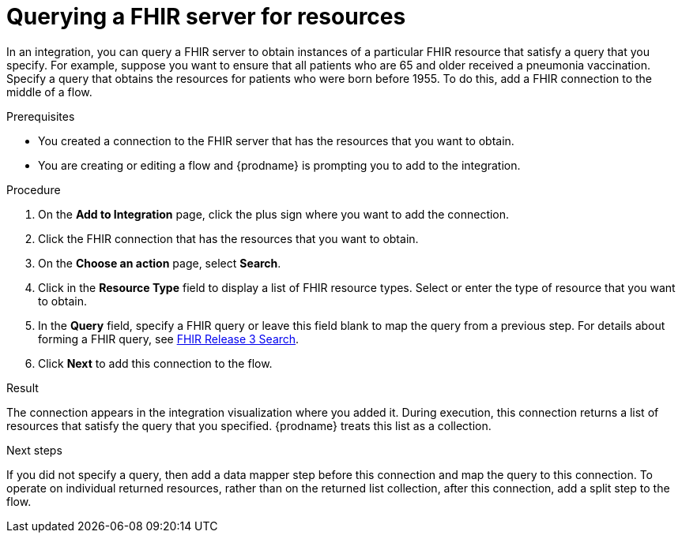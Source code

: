 // This module is included in the following assemblies:
// as_connecting-to-fhir.adoc

[id='adding-fhir-connection-search_{context}']
= Querying a FHIR server for resources 

In an integration, you can query a FHIR server to obtain 
instances of a particular FHIR resource that satisfy a query 
that you specify. For example, suppose you want to ensure that all 
patients who are 65 and older received a pneumonia vaccination. 
Specify a query that obtains the resources for patients
who were born before 1955. To do this, 
add a FHIR connection to the middle of a flow. 

.Prerequisites
* You created a connection to the FHIR server that has the 
resources that you want to obtain. 
* You are creating or editing a flow and {prodname} is prompting you
to add to the integration.  

.Procedure
. On the *Add to Integration* page, click the plus sign where you 
want to add the connection. 
. Click the FHIR connection that has the resources that you want to obtain. 
. On the *Choose an action* page, select *Search*. 
. Click in the *Resource Type* field to display a list
of FHIR resource types. Select or enter the type of resource 
that you want to obtain. 
. In the *Query* field, specify a FHIR query or leave this 
field blank to map the query from a previous step. 
For details about forming a FHIR query, see 
link:http://hl7.org/fhir/STU3/search.html[FHIR Release 3 Search].
.  Click *Next* to add this connection to the flow. 

.Result
The connection appears in the integration visualization 
where you added it. During execution, this 
connection returns a list of resources that satisfy the query 
that you specified. {prodname} treats this list as a collection. 

.Next steps
If you did not specify a query, then add a data mapper step before 
this connection and map the query to this connection. 
To operate on individual returned resources, rather than on the 
returned list collection, after this connection, add a split step
to the flow. 
